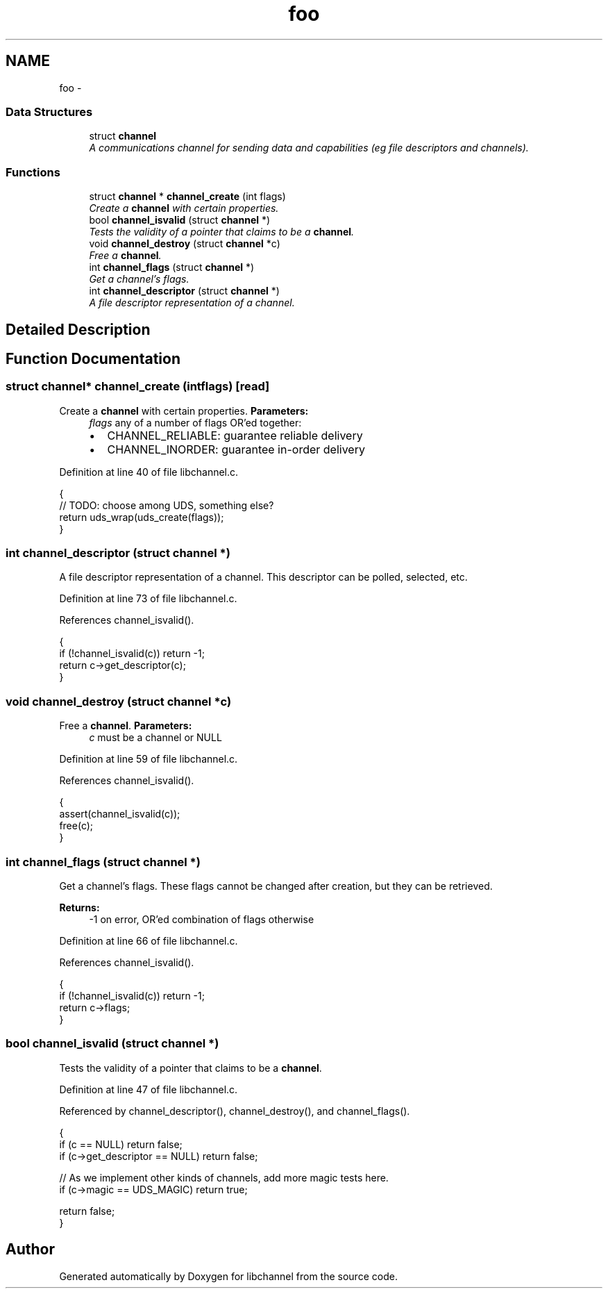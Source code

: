 .TH "foo" 3 "Tue Aug 28 2012" "libchannel" \" -*- nroff -*-
.ad l
.nh
.SH NAME
foo \- 
.SS "Data Structures"

.in +1c
.ti -1c
.RI "struct \fBchannel\fP"
.br
.RI "\fIA communications channel for sending data and capabilities (eg file descriptors and channels)\&. \fP"
.in -1c
.SS "Functions"

.in +1c
.ti -1c
.RI "struct \fBchannel\fP * \fBchannel_create\fP (int flags)"
.br
.RI "\fICreate a \fBchannel\fP with certain properties\&. \fP"
.ti -1c
.RI "bool \fBchannel_isvalid\fP (struct \fBchannel\fP *)"
.br
.RI "\fITests the validity of a pointer that claims to be a \fBchannel\fP\&. \fP"
.ti -1c
.RI "void \fBchannel_destroy\fP (struct \fBchannel\fP *c)"
.br
.RI "\fIFree a \fBchannel\fP\&. \fP"
.ti -1c
.RI "int \fBchannel_flags\fP (struct \fBchannel\fP *)"
.br
.RI "\fIGet a channel's flags\&. \fP"
.ti -1c
.RI "int \fBchannel_descriptor\fP (struct \fBchannel\fP *)"
.br
.RI "\fIA file descriptor representation of a channel\&. \fP"
.in -1c
.SH "Detailed Description"
.PP 

.SH "Function Documentation"
.PP 
.SS "struct \fBchannel\fP* channel_create (intflags)\fC [read]\fP"

.PP
Create a \fBchannel\fP with certain properties\&. \fBParameters:\fP
.RS 4
\fIflags\fP any of a number of flags OR'ed together:
.IP "\(bu" 2
CHANNEL_RELIABLE: guarantee reliable delivery
.IP "\(bu" 2
CHANNEL_INORDER: guarantee in-order delivery 
.PP
.RE
.PP

.PP
Definition at line 40 of file libchannel\&.c\&.
.PP
.nf
{
        // TODO: choose among UDS, something else?
        return uds_wrap(uds_create(flags));
}
.fi
.SS "int channel_descriptor (struct \fBchannel\fP *)"

.PP
A file descriptor representation of a channel\&. This descriptor can be polled, selected, etc\&. 
.PP
Definition at line 73 of file libchannel\&.c\&.
.PP
References channel_isvalid()\&.
.PP
.nf
{
        if (!channel_isvalid(c)) return -1;
        return c->get_descriptor(c);
}
.fi
.SS "void channel_destroy (struct \fBchannel\fP *c)"

.PP
Free a \fBchannel\fP\&. \fBParameters:\fP
.RS 4
\fIc\fP must be a channel or NULL 
.RE
.PP

.PP
Definition at line 59 of file libchannel\&.c\&.
.PP
References channel_isvalid()\&.
.PP
.nf
{
        assert(channel_isvalid(c));
        free(c);
}
.fi
.SS "int channel_flags (struct \fBchannel\fP *)"

.PP
Get a channel's flags\&. These flags cannot be changed after creation, but they can be retrieved\&.
.PP
\fBReturns:\fP
.RS 4
-1 on error, OR'ed combination of flags otherwise 
.RE
.PP

.PP
Definition at line 66 of file libchannel\&.c\&.
.PP
References channel_isvalid()\&.
.PP
.nf
{
        if (!channel_isvalid(c)) return -1;
        return c->flags;
}
.fi
.SS "bool channel_isvalid (struct \fBchannel\fP *)"

.PP
Tests the validity of a pointer that claims to be a \fBchannel\fP\&. 
.PP
Definition at line 47 of file libchannel\&.c\&.
.PP
Referenced by channel_descriptor(), channel_destroy(), and channel_flags()\&.
.PP
.nf
{
        if (c == NULL) return false;
        if (c->get_descriptor == NULL) return false;

        // As we implement other kinds of channels, add more magic tests here\&.
        if (c->magic == UDS_MAGIC) return true;

        return false;
}
.fi
.SH "Author"
.PP 
Generated automatically by Doxygen for libchannel from the source code\&.
